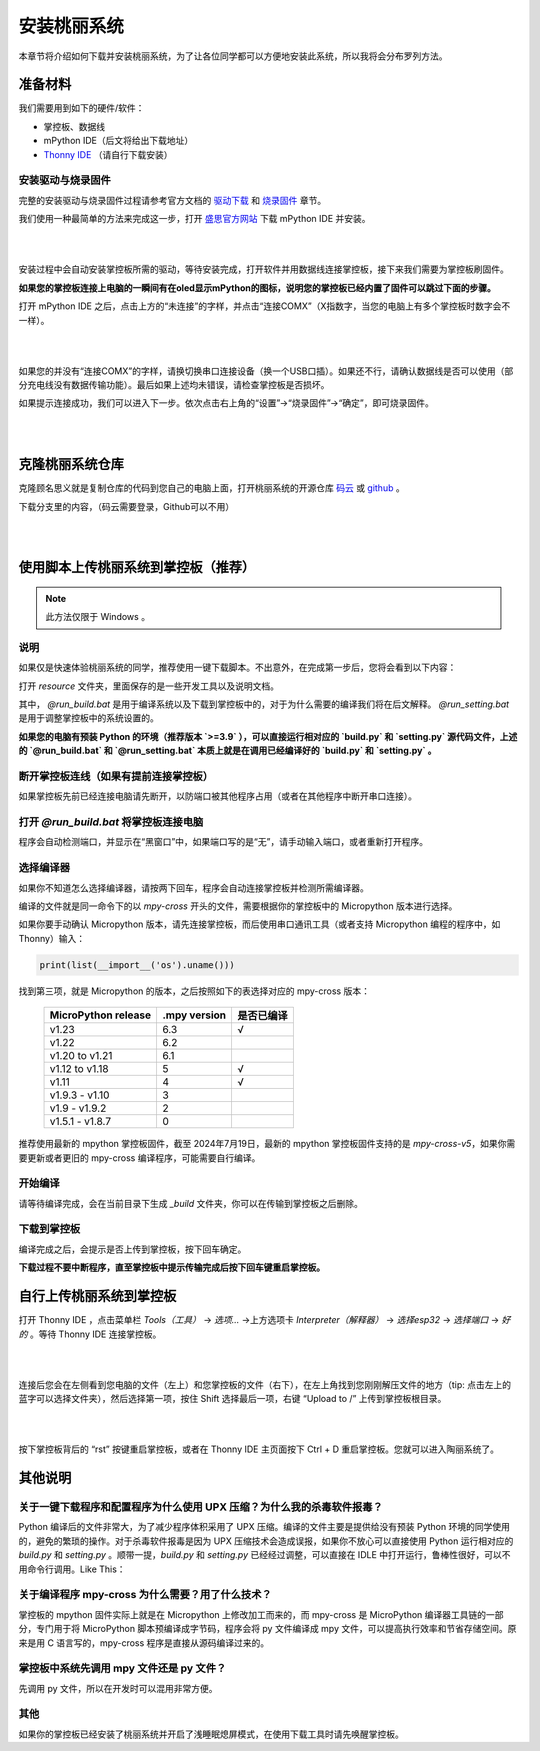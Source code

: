 安装桃丽系统
================

本章节将介绍如何下载并安装桃丽系统，为了让各位同学都可以方便地安装此系统，所以我将会分布罗列方法。


准备材料
--------

我们需要用到如下的硬件/软件：

* 掌控板、数据线
* mPython IDE（后文将给出下载地址）
* `Thonny IDE <https://thonny.org/>`_ （请自行下载安装）

安装驱动与烧录固件
~~~~~~~~~~~~~~~~~~

完整的安装驱动与烧录固件过程请参考官方文档的 `驱动下载 <https://mpython.readthedocs.io/zh-cn/master/board/drive.html>`_ 和 `烧录固件 <https://mpython.readthedocs.io/zh-cn/master/board/flashburn.html>`_ 章节。

我们使用一种最简单的方法来完成这一步，打开 `盛思官方网站 <https://www.labplus.cn/software>`_ 下载 mPython IDE 并安装。

|

.. image:: ../_static/welcome_mPython-IDE-download.png
   :align: center

|

安装过程中会自动安装掌控板所需的驱动，等待安装完成，打开软件并用数据线连接掌控板，接下来我们需要为掌控板刷固件。

**如果您的掌控板连接上电脑的一瞬间有在oled显示mPython的图标，说明您的掌控板已经内置了固件可以跳过下面的步骤。**

打开 mPython IDE 之后，点击上方的“未连接”的字样，并点击“连接COMX”（X指数字，当您的电脑上有多个掌控板时数字会不一样）。

|

.. image:: ../_static/welcome_mPython-IDE-connect.png
   :align: center

|

如果您的并没有“连接COMX”的字样，请换切换串口连接设备（换一个USB口插）。如果还不行，请确认数据线是否可以使用（部分充电线没有数据传输功能）。最后如果上述均未错误，请检查掌控板是否损坏。

如果提示连接成功，我们可以进入下一步。依次点击右上角的“设置”->“烧录固件”->“确定”，即可烧录固件。

|

.. image:: ../_static/welcome_mPython-IDE-write.png
   :align: center

|

克隆桃丽系统仓库
----------------

克隆顾名思义就是复制仓库的代码到您自己的电脑上面，打开桃丽系统的开源仓库 `码云 <https://gitee.com/wojiaoyishang/TaoLiSystem/>`_ 或 `github <https://github.com/wojiaoyishang/TaoLiSystem/>`_ 。

下载分支里的内容，（码云需要登录，Github可以不用）

|

.. image:: ../_static/welcome_download-TaoLiSystem.png
   :align: center

|

使用脚本上传桃丽系统到掌控板（推荐）
-------------------------------------

.. note:: 此方法仅限于 Windows 。

说明
~~~~~

如果仅是快速体验桃丽系统的同学，推荐使用一键下载脚本。不出意外，在完成第一步后，您将会看到以下内容：

.. image:: ../_static/image10.png


打开 `resource` 文件夹，里面保存的是一些开发工具以及说明文档。

.. image:: ../_static/image11.png


其中， `@run_build.bat` 是用于编译系统以及下载到掌控板中的，对于为什么需要的编译我们将在后文解释。 `@run_setting.bat` 是用于调整掌控板中的系统设置的。

**如果您的电脑有预装 Python 的环境（推荐版本 `>=3.9` ），可以直接运行相对应的 `build.py` 和 `setting.py` 源代码文件，上述的  `@run_build.bat` 和 `@run_setting.bat` 本质上就是在调用已经编译好的 `build.py` 和 `setting.py` 。**

断开掌控板连线（如果有提前连接掌控板）
~~~~~~~~~~~~~~~~~~~~~~~~~~~~~~~~~~~~~~~~~~~~~~

如果掌控板先前已经连接电脑请先断开，以防端口被其他程序占用（或者在其他程序中断开串口连接）。

打开 `@run_build.bat` 将掌控板连接电脑
~~~~~~~~~~~~~~~~~~~~~~~~~~~~~~~~~~~~~~~~~~~~~~

程序会自动检测端口，并显示在“黑窗口”中，如果端口写的是“无”，请手动输入端口，或者重新打开程序。

.. image:: ../_static/image12.png


选择编译器
~~~~~~~~~~~~

如果你不知道怎么选择编译器，请按两下回车，程序会自动连接掌控板并检测所需编译器。

.. image:: ../_static/image13.png


编译的文件就是同一命令下的以 `mpy-cross` 开头的文件，需要根据你的掌控板中的 Micropython 版本进行选择。

如果你要手动确认 Micropython 版本，请先连接掌控板，而后使用串口通讯工具（或者支持 Micropython 编程的程序中，如 Thonny）输入：

.. code-block:: shell

    print(list(__import__('os').uname()))

.. image:: ../_static/image14.png


找到第三项，就是 Micropython 的版本，之后按照如下的表选择对应的 mpy-cross 版本：


 ===================== ============== ======= 
  MicroPython release   .mpy version   是否已编译  
 ===================== ============== ======= 
  v1.23                 6.3            √      
  v1.22                 6.2                   
  v1.20 to v1.21        6.1                   
  v1.12 to v1.18        5              √      
  v1.11                 4              √      
  v1.9.3 - v1.10        3                     
  v1.9 - v1.9.2         2                     
  v1.5.1 - v1.8.7       0                     
 ===================== ============== ======= 



推荐使用最新的 mpython 掌控板固件，截至 2024年7月19日，最新的 mpython 掌控板固件支持的是 `mpy-cross-v5`，如果你需要更新或者更旧的 mpy-cross 编译程序，可能需要自行编译。

开始编译
~~~~~~~~~~

请等待编译完成，会在当前目录下生成 `_build` 文件夹，你可以在传输到掌控板之后删除。

.. image:: ../_static/image15.png


下载到掌控板
~~~~~~~~~~~~

编译完成之后，会提示是否上传到掌控板，按下回车确定。

.. image:: ../_static/image16.png


**下载过程不要中断程序，直至掌控板中提示传输完成后按下回车键重启掌控板。**

.. image:: ../_static/image17.png



自行上传桃丽系统到掌控板
----------------------------

打开 Thonny IDE ，点击菜单栏 `Tools（工具）` -> `选项...` ->上方选项卡 `Interpreter（解释器）` -> `选择esp32` -> `选择端口` -> `好的` 。等待 Thonny IDE 连接掌控板。

|

.. image:: ../_static/welcome_Thonny-connect.png
   :align: center

|

连接后您会在左侧看到您电脑的文件（左上）和您掌控板的文件（右下），在左上角找到您刚刚解压文件的地方（tip: 点击左上的蓝字可以选择文件夹），然后选择第一项，按住 Shift 选择最后一项，右键 “Upload to /” 上传到掌控板根目录。

|

.. image:: ../_static/welcome_Thonny-upload.png
   :align: center

|


按下掌控板背后的 “rst” 按键重启掌控板，或者在 Thonny IDE 主页面按下 Ctrl + D 重启掌控板。您就可以进入陶丽系统了。


其他说明
---------

关于一键下载程序和配置程序为什么使用 UPX 压缩？为什么我的杀毒软件报毒？
~~~~~~~~~~~~~~~~~~~~~~~~~~~~~~~~~~~~~~~~~~~~~~~~~~~~~~~~~~~~~~~~~~~~~~~~~~~~~

Python 编译后的文件非常大，为了减少程序体积采用了 UPX 压缩。编译的文件主要是提供给没有预装 Python 环境的同学使用的，避免的繁琐的操作。对于杀毒软件报毒是因为 UPX 压缩技术会造成误报，如果你不放心可以直接使用 Python 运行相对应的 `build.py` 和 `setting.py` 。顺带一提，`build.py` 和 `setting.py` 已经经过调整，可以直接在 IDLE 中打开运行，鲁棒性很好，可以不用命令行调用。Like This：

.. image:: ../_static/image20.png


关于编译程序 mpy-cross 为什么需要？用了什么技术？
~~~~~~~~~~~~~~~~~~~~~~~~~~~~~~~~~~~~~~~~~~~~~~~~~~~~~~~~~~~~~~~~~~~~~~~~~~~~~

掌控板的 mpython 固件实际上就是在 Micropython 上修改加工而来的，而 mpy-cross 是 MicroPython 编译器工具链的一部分，专门用于将 MicroPython 脚本预编译成字节码，程序会将 py 文件编译成 mpy 文件，可以提高执行效率和节省存储空间。原来是用 C 语言写的，mpy-cross 程序是直接从源码编译过来的。

掌控板中系统先调用 mpy 文件还是 py 文件？
~~~~~~~~~~~~~~~~~~~~~~~~~~~~~~~~~~~~~~~~~~~~~~~~~~~~~~~~~~~~~~~~~~~~~~~~~~~~~

先调用 py 文件，所以在开发时可以混用非常方便。

其他
~~~~~~

如果你的掌控板已经安装了桃丽系统并开启了浅睡眠熄屏模式，在使用下载工具时请先唤醒掌控板。
